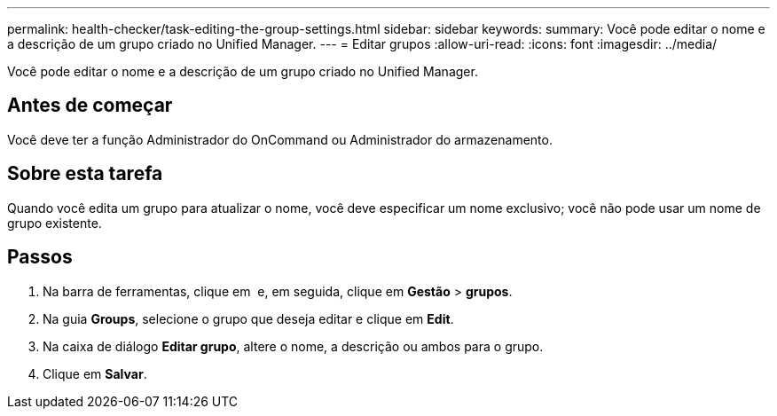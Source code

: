---
permalink: health-checker/task-editing-the-group-settings.html 
sidebar: sidebar 
keywords:  
summary: Você pode editar o nome e a descrição de um grupo criado no Unified Manager. 
---
= Editar grupos
:allow-uri-read: 
:icons: font
:imagesdir: ../media/


[role="lead"]
Você pode editar o nome e a descrição de um grupo criado no Unified Manager.



== Antes de começar

Você deve ter a função Administrador do OnCommand ou Administrador do armazenamento.



== Sobre esta tarefa

Quando você edita um grupo para atualizar o nome, você deve especificar um nome exclusivo; você não pode usar um nome de grupo existente.



== Passos

. Na barra de ferramentas, clique em *image:../media/clusterpage-settings-icon.gif[""]* e, em seguida, clique em *Gestão* > *grupos*.
. Na guia *Groups*, selecione o grupo que deseja editar e clique em *Edit*.
. Na caixa de diálogo *Editar grupo*, altere o nome, a descrição ou ambos para o grupo.
. Clique em *Salvar*.

